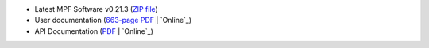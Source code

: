 

+ Latest MPF Software v0.21.3 (`ZIP file`_)
+ User documentation (`663-page PDF`_ | `Online`_)
+ API Documentation (`PDF`_ | `Online`_)


.. _PDF: http://missionpinball.github.io/mpf/pdf/Mission%20Pinball%20Framework%20API%20Documentation.pdf
.. _Online: /docs
.. _663-page PDF: /mpf/pdf
.. _Online: /apidocs
.. _ZIP file: https://github.com/missionpinball/mpf/archive/v0.21.3.zip


